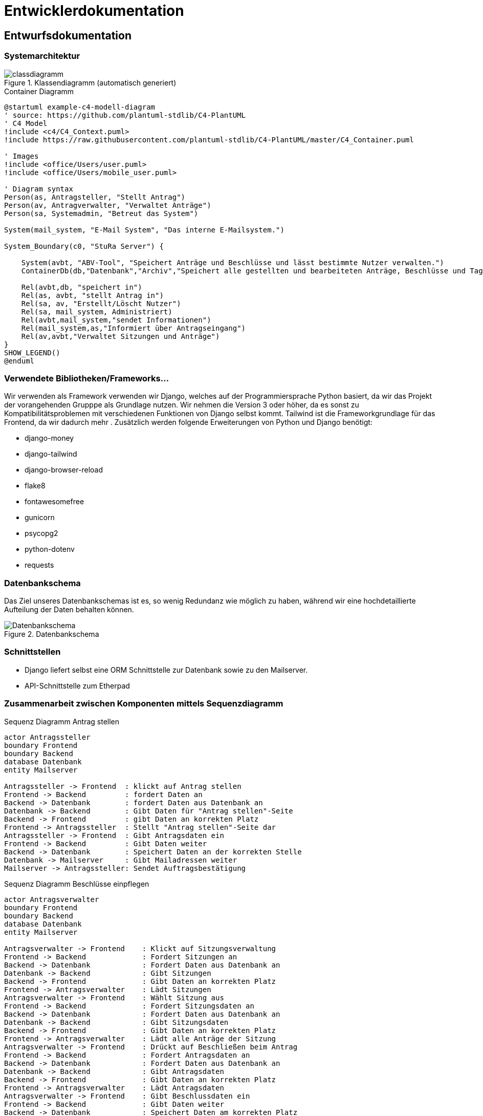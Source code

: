 :imagesdir: images

= Entwicklerdokumentation

== Entwurfsdokumentation

=== Systemarchitektur
// r logisch und ggf. physisch, z.B. mittels Paket- / Komponenten- / Klassen- / Verteilungsdiagramm
image::classdiagramm.png[title="Klassendiagramm (automatisch generiert)"]

[plantuml, "{diagramsdir}/c4-model-container", svg, title="Container Diagramm"]
....
@startuml example-c4-modell-diagram
' source: https://github.com/plantuml-stdlib/C4-PlantUML
' C4 Model
!include <c4/C4_Context.puml>
!include https://raw.githubusercontent.com/plantuml-stdlib/C4-PlantUML/master/C4_Container.puml

' Images
!include <office/Users/user.puml>
!include <office/Users/mobile_user.puml>

' Diagram syntax
Person(as, Antragsteller, "Stellt Antrag")
Person(av, Antragverwalter, "Verwaltet Anträge")
Person(sa, Systemadmin, "Betreut das System")

System(mail_system, "E-Mail System", "Das interne E-Mailsystem.")

System_Boundary(c0, "StuRa Server") {

    System(avbt, "ABV-Tool", "Speichert Anträge und Beschlüsse und lässt bestimmte Nutzer verwalten.")
    ContainerDb(db,"Datenbank","Archiv","Speichert alle gestellten und bearbeiteten Anträge, Beschlüsse und Tagesordnungen")

    Rel(avbt,db, "speichert in")
    Rel(as, avbt, "stellt Antrag in")
    Rel(sa, av, "Erstellt/Löscht Nutzer")
    Rel(sa, mail_system, Administriert)
    Rel(avbt,mail_system,"sendet Informationen")
    Rel(mail_system,as,"Informiert über Antragseingang")
    Rel(av,avbt,"Verwaltet Sitzungen und Anträge")
}
SHOW_LEGEND()
@enduml
....


=== Verwendete Bibliotheken/Frameworks...

Wir verwenden als Framework verwenden wir Django, welches auf der Programmiersprache Python basiert, da wir das Projekt der vorangehenden Grupppe als Grundlage nutzen. Wir nehmen die Version 3 oder höher, da es sonst zu Kompatibilitätsproblemen mit verschiedenen Funktionen von Django selbst kommt. Tailwind ist die Frameworkgrundlage für das Frontend, da wir dadurch mehr . Zusätzlich werden folgende Erweiterungen von Python und Django benötigt:

* django-money
* django-tailwind
* django-browser-reload
* flake8
* fontawesomefree
* gunicorn
* psycopg2
* python-dotenv
* requests

=== Datenbankschema

Das Ziel unseres Datenbankschemas ist es, so wenig Redundanz wie möglich zu haben, während wir eine hochdetaillierte Aufteilung der Daten behalten können.

image::Datenbankschema.png[title="Datenbankschema"]
=== Schnittstellen

* Django liefert selbst eine ORM Schnittstelle zur Datenbank sowie zu den Mailserver.

* API-Schnittstelle zum Etherpad


=== Zusammenarbeit zwischen Komponenten mittels Sequenzdiagramm

[plantuml, "{diagramsdir}/sequenzdiagramm_antragsteller", svg, title="Sequenz Diagramm Antrag stellen"]
....
actor Antragssteller
boundary Frontend
boundary Backend
database Datenbank
entity Mailserver

Antragssteller -> Frontend  : klickt auf Antrag stellen
Frontend -> Backend         : fordert Daten an
Backend -> Datenbank        : fordert Daten aus Datenbank an
Datenbank -> Backend        : Gibt Daten für "Antrag stellen"-Seite
Backend -> Frontend         : gibt Daten an korrekten Platz
Frontend -> Antragssteller  : Stellt "Antrag stellen"-Seite dar
Antragssteller -> Frontend  : Gibt Antragsdaten ein
Frontend -> Backend         : Gibt Daten weiter
Backend -> Datenbank        : Speichert Daten an der korrekten Stelle
Datenbank -> Mailserver     : Gibt Mailadressen weiter
Mailserver -> Antragssteller: Sendet Auftragsbestätigung

....

[plantuml, "{diagramsdir}/sequenzdiagramm_beschluesse", svg, title="Sequenz Diagramm Beschlüsse einpflegen"]
....
actor Antragsverwalter
boundary Frontend
boundary Backend
database Datenbank
entity Mailserver

Antragsverwalter -> Frontend    : Klickt auf Sitzungsverwaltung
Frontend -> Backend             : Fordert Sitzungen an
Backend -> Datenbank            : Fordert Daten aus Datenbank an
Datenbank -> Backend            : Gibt Sitzungen
Backend -> Frontend             : Gibt Daten an korrekten Platz
Frontend -> Antragsverwalter    : Lädt Sitzungen
Antragsverwalter -> Frontend    : Wählt Sitzung aus
Frontend -> Backend             : Fordert Sitzungsdaten an
Backend -> Datenbank            : Fordert Daten aus Datenbank an
Datenbank -> Backend            : Gibt Sitzungsdaten
Backend -> Frontend             : Gibt Daten an korrekten Platz
Frontend -> Antragsverwalter    : Lädt alle Anträge der Sitzung
Antragsverwalter -> Frontend    : Drückt auf Beschließen beim Antrag
Frontend -> Backend             : Fordert Antragsdaten an
Backend -> Datenbank            : Fordert Daten aus Datenbank an
Datenbank -> Backend            : Gibt Antragsdaten
Backend -> Frontend             : Gibt Daten an korrekten Platz
Frontend -> Antragsverwalter    : Lädt Antragsdaten
Antragsverwalter -> Frontend    : Gibt Beschlussdaten ein
Frontend -> Backend             : Gibt Daten weiter
Backend -> Datenbank            : Speichert Daten am korrekten Platz
Datenbank -> Mailserver         : Gibt Mailadressen weiter
Mailserver -> Antragsverwalter  : Sendet Auftragsbestätigung

....
